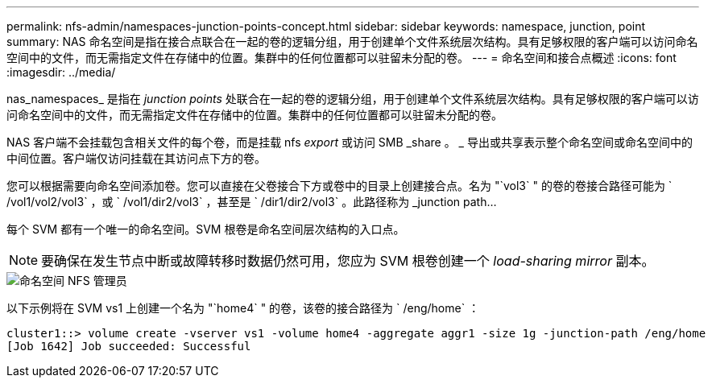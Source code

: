 ---
permalink: nfs-admin/namespaces-junction-points-concept.html 
sidebar: sidebar 
keywords: namespace, junction, point 
summary: NAS 命名空间是指在接合点联合在一起的卷的逻辑分组，用于创建单个文件系统层次结构。具有足够权限的客户端可以访问命名空间中的文件，而无需指定文件在存储中的位置。集群中的任何位置都可以驻留未分配的卷。 
---
= 命名空间和接合点概述
:icons: font
:imagesdir: ../media/


[role="lead"]
nas_namespaces_ 是指在 _junction points_ 处联合在一起的卷的逻辑分组，用于创建单个文件系统层次结构。具有足够权限的客户端可以访问命名空间中的文件，而无需指定文件在存储中的位置。集群中的任何位置都可以驻留未分配的卷。

NAS 客户端不会挂载包含相关文件的每个卷，而是挂载 nfs _export_ 或访问 SMB _share 。 _ 导出或共享表示整个命名空间或命名空间中的中间位置。客户端仅访问挂载在其访问点下方的卷。

您可以根据需要向命名空间添加卷。您可以直接在父卷接合下方或卷中的目录上创建接合点。名为 "`vol3` " 的卷的卷接合路径可能为 ` /vol1/vol2/vol3` ，或 ` /vol1/dir2/vol3` ，甚至是 ` /dir1/dir2/vol3` 。此路径称为 _junction path...

每个 SVM 都有一个唯一的命名空间。SVM 根卷是命名空间层次结构的入口点。

[NOTE]
====
要确保在发生节点中断或故障转移时数据仍然可用，您应为 SVM 根卷创建一个 _load-sharing mirror_ 副本。

====
image::../media/namespace-nfs-admin.gif[命名空间 NFS 管理员]

以下示例将在 SVM vs1 上创建一个名为 "`home4` " 的卷，该卷的接合路径为 ` /eng/home` ：

[listing]
----
cluster1::> volume create -vserver vs1 -volume home4 -aggregate aggr1 -size 1g -junction-path /eng/home
[Job 1642] Job succeeded: Successful
----
